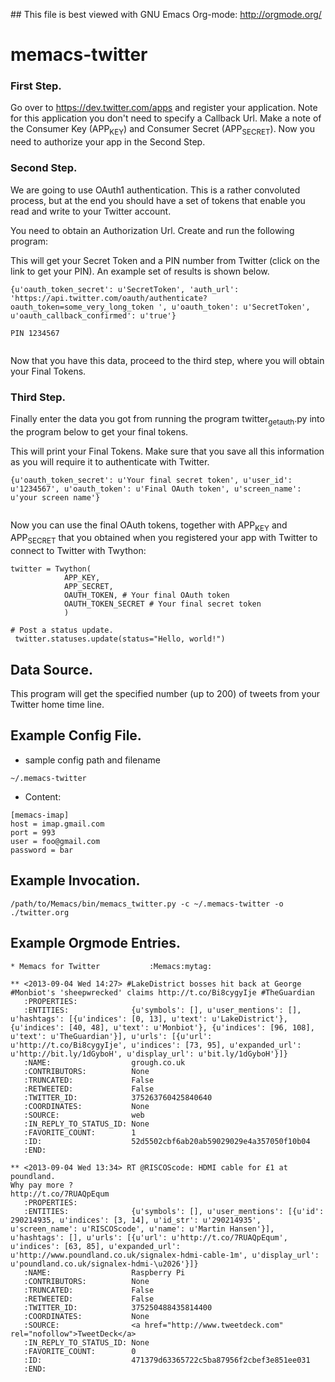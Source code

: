 ## This file is best viewed with GNU Emacs Org-mode: http://orgmode.org/

* memacs-twitter

*** First Step.
Go over to [[https://dev.twitter.com/apps]] and register your
application. Note for this application you don't need to specify a
Callback Url. Make a note of the Consumer Key (APP_KEY) and Consumer
Secret (APP_SECRET). Now you need to authorize your app in the Second Step.

*** Second Step.
We are going to use OAuth1 authentication. This is a rather convoluted
process, but at the end you should have a set of tokens that enable you read
and write to your Twitter account.

You need to obtain an Authorization Url. Create and run the following program:

#+begin_src python :shebang #!/usr/bin/python2 :tangle ./twitter_get_auth.py :exports none :noweb yes
from twython import Twython
APP_KEY = 'Your Consumer Key'
APP_SECRET = 'Your Consumer Secret'

twitter = Twython(APP_KEY, APP_SECRET)
auth = twitter.get_authentication_tokens()
print auth


#+end_src

This will get your Secret Token and a PIN number from Twitter (click
on the link to get your PIN). An example set of results is shown below.

#+begin_example
{u'oauth_token_secret': u'SecretToken', 'auth_url': 'https://api.twitter.com/oauth/authenticate?oauth_token=some_very_long_token ', u'oauth_token': u'SecretToken', u'oauth_callback_confirmed': u'true'}

PIN 1234567

#+end_example

Now that you have this data, proceed to the third step, where you will
obtain your Final Tokens.

*** Third Step.
Finally enter the data you got from running the program twitter_get_auth.py into the
program below to get your final tokens.

#+begin_src python :shebang #!/usr/bin/python2 :tangle ./twitter_get_final_tokens.py :exports none :noweb yes
from twython import Twython
APP_KEY = 'Your Consumer Key'
APP_SECRET = 'Your Consumer Secret'

OAUTH_TOKEN = 'Token obtained from running twitter_get_auth.py'
OAUTH_TOKEN_SECRET = 'Secret Token obtained from running twitter_get_auth.py'

twitter = Twython(APP_KEY, APP_SECRET,
                  OAUTH_TOKEN, OAUTH_TOKEN_SECRET)

final_step = twitter.get_authorized_tokens('PIN Number')
print final_step

#+end_src


This will print your Final Tokens. Make sure that you save all this
information as you will require it to authenticate with Twitter.

#+begin_example
{u'oauth_token_secret': u'Your final secret token', u'user_id': u'1234567', u'oauth_token': u'Final OAuth token', u'screen_name': u'your screen name'}

#+end_example

Now you can use the final OAuth tokens, together with APP_KEY and
APP_SECRET that you obtained when you registered your app with Twitter
to connect to Twitter with Twython:

: twitter = Twython(
:             APP_KEY,
:             APP_SECRET,
:             OAUTH_TOKEN, # Your final OAuth token
:             OAUTH_TOKEN_SECRET # Your final secret token
:             )
:
: # Post a status update.
:  twitter.statuses.update(status="Hello, world!")

** Data Source.
This program will get the specified number (up to 200) of tweets from your
Twitter home time line.

** Example Config File.
- sample config path and filename
: ~/.memacs-twitter
- Content:
: [memacs-imap]
: host = imap.gmail.com
: port = 993
: user = foo@gmail.com
: password = bar

** Example Invocation.

: /path/to/Memacs/bin/memacs_twitter.py -c ~/.memacs-twitter -o ./twitter.org

** Example Orgmode Entries.

: * Memacs for Twitter           :Memacs:mytag:

: ** <2013-09-04 Wed 14:27> #LakeDistrict bosses hit back at George #Monbiot's 'sheepwrecked' claims http://t.co/Bi8cygyIje #TheGuardian
:    :PROPERTIES:
:    :ENTITIES:              {u'symbols': [], u'user_mentions': [], u'hashtags': [{u'indices': [0, 13], u'text': u'LakeDistrict'}, {u'indices': [40, 48], u'text': u'Monbiot'}, {u'indices': [96, 108], u'text': u'TheGuardian'}], u'urls': [{u'url': u'http://t.co/Bi8cygyIje', u'indices': [73, 95], u'expanded_url': u'http://bit.ly/1dGyboH', u'display_url': u'bit.ly/1dGyboH'}]}
:    :NAME:                  grough.co.uk
:    :CONTRIBUTORS:          None
:    :TRUNCATED:             False
:    :RETWEETED:             False
:    :TWITTER_ID:            375263760425840640
:    :COORDINATES:           None
:    :SOURCE:                web
:    :IN_REPLY_TO_STATUS_ID: None
:    :FAVORITE_COUNT:        1
:    :ID:                    52d5502cbf6ab20ab59029029e4a357050f10b04
:    :END:

: ** <2013-09-04 Wed 13:34> RT @RISCOScode: HDMI cable for £1 at poundland.
: Why pay more ?
: http://t.co/7RUAQpEqum
:    :PROPERTIES:
:    :ENTITIES:              {u'symbols': [], u'user_mentions': [{u'id': 290214935, u'indices': [3, 14], u'id_str': u'290214935', u'screen_name': u'RISCOScode', u'name': u'Martin Hansen'}], u'hashtags': [], u'urls': [{u'url': u'http://t.co/7RUAQpEqum', u'indices': [63, 85], u'expanded_url': u'http://www.poundland.co.uk/signalex-hdmi-cable-1m', u'display_url': u'poundland.co.uk/signalex-hdmi-\u2026'}]}
:    :NAME:                  Raspberry Pi
:    :CONTRIBUTORS:          None
:    :TRUNCATED:             False
:    :RETWEETED:             False
:    :TWITTER_ID:            375250488435814400
:    :COORDINATES:           None
:    :SOURCE:                <a href="http://www.tweetdeck.com" rel="nofollow">TweetDeck</a>
:    :IN_REPLY_TO_STATUS_ID: None
:    :FAVORITE_COUNT:        0
:    :ID:                    471379d63365722c5ba87956f2cbef3e851ee031
:    :END:
